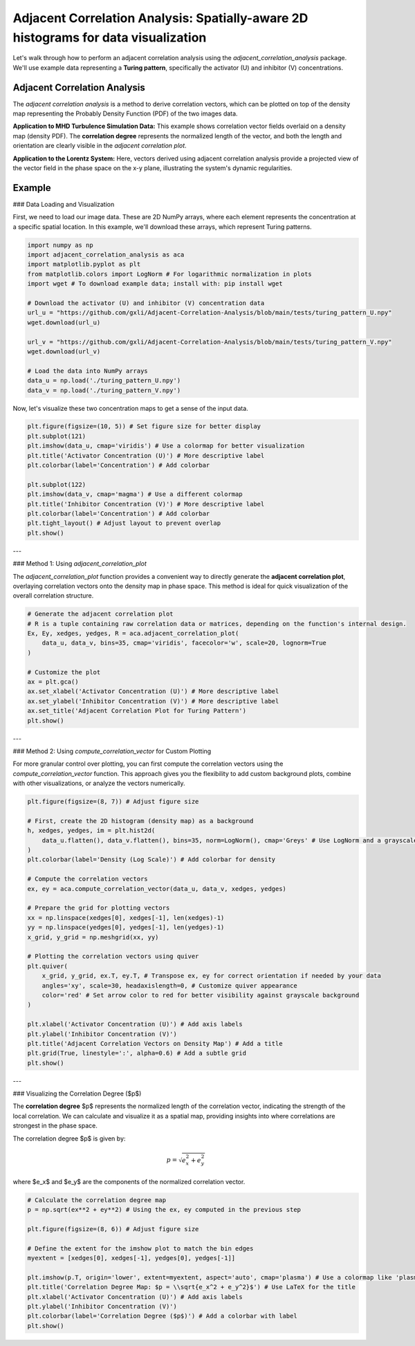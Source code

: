 .. -*- mode: rst -*-

Adjacent Correlation Analysis: Spatially-aware 2D histograms for data visualization
************************************************************************************

Let's walk through how to perform an adjacent correlation analysis using the `adjacent_correlation_analysis` package. We'll use example data representing a **Turing pattern**, specifically the activator (U) and inhibitor (V) concentrations.



------------------------------
Adjacent Correlation Analysis
------------------------------


The  *adjacent correlation analysis* is a method to derive correlation vectors,  which can be plotted on 
top of the density map representing the Probably Density Function (PDF) of the two images data. 

.. image:: _static/aca_illus_climate.001.png
   :alt: Example of adjacent correlation analysis
   :align: center
   :width: 500px

**Application to MHD Turbulence Simulation Data:** This example shows correlation vector fields overlaid on a density map (density PDF). The **correlation degree** represents the normalized length of the vector, and both the length and orientation are clearly visible in the *adjacent correlation plot*.

.. image:: _static/pdf_aca_lorentz.png
   :alt: Example of adjacent correlation analysis
   :align: center
   :width: 600px

**Application to the Lorentz System:** Here, vectors derived using adjacent correlation analysis provide a projected view of the vector field in the phase space on the x-y plane, illustrating the system's dynamic regularities.


.. image:: _static/pdf_aca.png
   :alt: Example of adjacent correlation analysis
   :align: center
   :width: 600px
   
.. **The adjacent correlation analysis applied to data from MHD turbulence simulation.**  The output consists of a correlation vector field overlaid on the density map (density PDF). The correlation degree is the normalized length of the vector, and the both the length and the orientation of the vector can be seen in the *adjacent correlation plot*.



.. .. image:: _static/pdf_aca_lorentz.png
..    :alt: Example of adjacent correlation analysis
..    :align: center
..    :width: 500px

.. **The adjacent correlation analysis applied to the Lorentz system.**  The
.. vectors derived using the adjacent correlation analysis reflects a projected
.. view of the vector field in the phase space on the x-y plane. 





------------------------------
Example
------------------------------


### Data Loading and Visualization

First, we need to load our image data. These are 2D NumPy arrays, where each element represents the concentration at a specific spatial location. In this example, we'll download these arrays, which represent Turing patterns.

.. code:: ipython3

    import numpy as np
    import adjacent_correlation_analysis as aca
    import matplotlib.pyplot as plt
    from matplotlib.colors import LogNorm # For logarithmic normalization in plots
    import wget # To download example data; install with: pip install wget

    # Download the activator (U) and inhibitor (V) concentration data
    url_u = "https://github.com/gxli/Adjacent-Correlation-Analysis/blob/main/tests/turing_pattern_U.npy"
    wget.download(url_u)

    url_v = "https://github.com/gxli/Adjacent-Correlation-Analysis/blob/main/tests/turing_pattern_V.npy"
    wget.download(url_v)

    # Load the data into NumPy arrays
    data_u = np.load('./turing_pattern_U.npy')
    data_v = np.load('./turing_pattern_V.npy')

Now, let's visualize these two concentration maps to get a sense of the input data.

.. code:: ipython3

    plt.figure(figsize=(10, 5)) # Set figure size for better display
    plt.subplot(121)
    plt.imshow(data_u, cmap='viridis') # Use a colormap for better visualization
    plt.title('Activator Concentration (U)') # More descriptive label
    plt.colorbar(label='Concentration') # Add colorbar
    
    plt.subplot(122)
    plt.imshow(data_v, cmap='magma') # Use a different colormap
    plt.title('Inhibitor Concentration (V)') # More descriptive label
    plt.colorbar(label='Concentration') # Add colorbar
    plt.tight_layout() # Adjust layout to prevent overlap
    plt.show()

.. image:: _static/aca/output_3_1.png

---

### Method 1: Using `adjacent_correlation_plot`

The `adjacent_correlation_plot` function provides a convenient way to directly generate the **adjacent correlation plot**, overlaying correlation vectors onto the density map in phase space. This method is ideal for quick visualization of the overall correlation structure.

.. code:: ipython3

    # Generate the adjacent correlation plot
    # R is a tuple containing raw correlation data or matrices, depending on the function's internal design.
    Ex, Ey, xedges, yedges, R = aca.adjacent_correlation_plot(
        data_u, data_v, bins=35, cmap='viridis', facecolor='w', scale=20, lognorm=True
    )
    
    # Customize the plot
    ax = plt.gca()
    ax.set_xlabel('Activator Concentration (U)') # More descriptive label
    ax.set_ylabel('Inhibitor Concentration (V)') # More descriptive label
    ax.set_title('Adjacent Correlation Plot for Turing Pattern')
    plt.show()

.. image:: _static/aca/output_5_0.png

---

### Method 2: Using `compute_correlation_vector` for Custom Plotting

For more granular control over plotting, you can first compute the correlation vectors using the `compute_correlation_vector` function. This approach gives you the flexibility to add custom background plots, combine with other visualizations, or analyze the vectors numerically.

.. code:: ipython3

    plt.figure(figsize=(8, 7)) # Adjust figure size

    # First, create the 2D histogram (density map) as a background
    h, xedges, yedges, im = plt.hist2d(
        data_u.flatten(), data_v.flatten(), bins=35, norm=LogNorm(), cmap='Greys' # Use LogNorm and a grayscale colormap for background
    )
    plt.colorbar(label='Density (Log Scale)') # Add colorbar for density
    
    # Compute the correlation vectors
    ex, ey = aca.compute_correlation_vector(data_u, data_v, xedges, yedges)
    
    # Prepare the grid for plotting vectors
    xx = np.linspace(xedges[0], xedges[-1], len(xedges)-1)
    yy = np.linspace(yedges[0], yedges[-1], len(yedges)-1)
    x_grid, y_grid = np.meshgrid(xx, yy)
    
    # Plotting the correlation vectors using quiver
    plt.quiver(
        x_grid, y_grid, ex.T, ey.T, # Transpose ex, ey for correct orientation if needed by your data
        angles='xy', scale=30, headaxislength=0, # Customize quiver appearance
        color='red' # Set arrow color to red for better visibility against grayscale background
    )
    
    plt.xlabel('Activator Concentration (U)') # Add axis labels
    plt.ylabel('Inhibitor Concentration (V)')
    plt.title('Adjacent Correlation Vectors on Density Map') # Add a title
    plt.grid(True, linestyle=':', alpha=0.6) # Add a subtle grid
    plt.show()

.. image:: _static/aca/output_7_1.png

---

### Visualizing the Correlation Degree ($p$)

The **correlation degree** $p$ represents the normalized length of the correlation vector, indicating the strength of the local correlation. We can calculate and visualize it as a spatial map, providing insights into where correlations are strongest in the phase space.

The correlation degree $p$ is given by:

.. math::
   p = \sqrt{e_x^2 + e_y^2}


where $e_x$ and $e_y$ are the components of the normalized correlation vector.

.. code:: ipython3

    # Calculate the correlation degree map
    p = np.sqrt(ex**2 + ey**2) # Using the ex, ey computed in the previous step
    
    plt.figure(figsize=(8, 6)) # Adjust figure size
    
    # Define the extent for the imshow plot to match the bin edges
    myextent = [xedges[0], xedges[-1], yedges[0], yedges[-1]]
    
    plt.imshow(p.T, origin='lower', extent=myextent, aspect='auto', cmap='plasma') # Use a colormap like 'plasma'
    plt.title('Correlation Degree Map: $p = \\sqrt{e_x^2 + e_y^2}$') # Use LaTeX for the title
    plt.xlabel('Activator Concentration (U)') # Add axis labels
    plt.ylabel('Inhibitor Concentration (V)')
    plt.colorbar(label='Correlation Degree ($p$)') # Add a colorbar with label
    plt.show()

.. image:: _static/aca/output_9_1.png